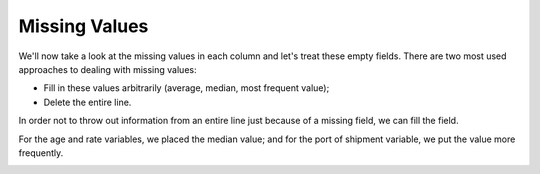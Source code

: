 ===============
Missing Values
===============

We'll now take a look at the missing values ​​in each column and let's treat these empty fields. There are two most used approaches to dealing with missing values:

* Fill in these values ​​arbitrarily (average, median, most frequent value);

* Delete the entire line.

In order not to throw out information from an entire line just because of a missing field, we can fill the field.

.. image:: images/_11_.png
    :width: 600
    :alt: Alternative text


For the age and rate variables, we placed the median value; and for the port of shipment variable, we put the value more frequently.

.. image:: images/_12_.png
    :width: 600
    :alt: Alternative text
